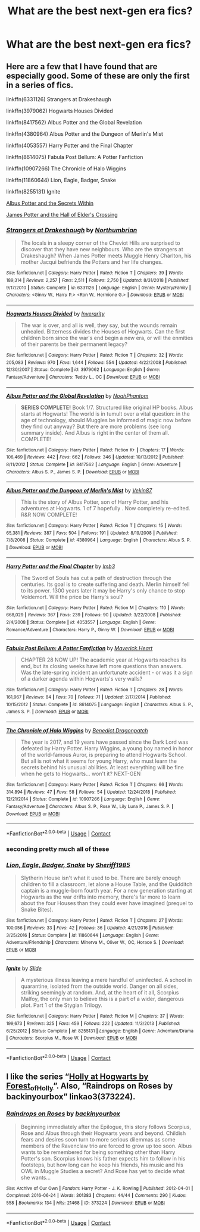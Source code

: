 #+TITLE: What are the best next-gen era fics?

* What are the best next-gen era fics?
:PROPERTIES:
:Author: AboutToStepOnASnake
:Score: 6
:DateUnix: 1608614290.0
:DateShort: 2020-Dec-22
:FlairText: Request
:END:

** Here are a few that I have found that are especially good. Some of these are only the first in a series of fics.

linkffn(6331126) Strangers at Drakeshaugh

linkffn(3979062) Hogwarts Houses Divided

linkffn(8417562) Albus Potter and the Global Revelation

linkffn(4380964) Albus Potter and the Dungeon of Merlin's Mist

linkffn(4053557) Harry Potter and the Final Chapter

linkffn(8614075) Fabula Post Bellum: A Potter Fanfiction

linkffn(10907266) The Chronicle of Halo Wiggins

linkffn(11860644) Lion, Eagle, Badger, Snake

linkffn(8255131) Ignite

[[https://harrypotterfanfiction.com/viewstory.php?psid=245481][Albus Potter and the Secrets Within]]

[[https://howpotter.files.wordpress.com/2016/07/james-potter-and-the-hall-of-elders-crossing.pdf][James Potter and the Hall of Elder's Crossing]]
:PROPERTIES:
:Author: BaronVonRuthless91
:Score: 3
:DateUnix: 1608638967.0
:DateShort: 2020-Dec-22
:END:

*** [[https://www.fanfiction.net/s/6331126/1/][*/Strangers at Drakeshaugh/*]] by [[https://www.fanfiction.net/u/2132422/Northumbrian][/Northumbrian/]]

#+begin_quote
  The locals in a sleepy corner of the Cheviot Hills are surprised to discover that they have new neighbours. Who are the strangers at Drakeshaugh? When James Potter meets Muggle Henry Charlton, his mother Jacqui befriends the Potters and her life changes.
#+end_quote

^{/Site/:} ^{fanfiction.net} ^{*|*} ^{/Category/:} ^{Harry} ^{Potter} ^{*|*} ^{/Rated/:} ^{Fiction} ^{T} ^{*|*} ^{/Chapters/:} ^{39} ^{*|*} ^{/Words/:} ^{189,314} ^{*|*} ^{/Reviews/:} ^{2,257} ^{*|*} ^{/Favs/:} ^{2,511} ^{*|*} ^{/Follows/:} ^{2,750} ^{*|*} ^{/Updated/:} ^{8/31/2018} ^{*|*} ^{/Published/:} ^{9/17/2010} ^{*|*} ^{/Status/:} ^{Complete} ^{*|*} ^{/id/:} ^{6331126} ^{*|*} ^{/Language/:} ^{English} ^{*|*} ^{/Genre/:} ^{Mystery/Family} ^{*|*} ^{/Characters/:} ^{<Ginny} ^{W.,} ^{Harry} ^{P.>} ^{<Ron} ^{W.,} ^{Hermione} ^{G.>} ^{*|*} ^{/Download/:} ^{[[http://www.ff2ebook.com/old/ffn-bot/index.php?id=6331126&source=ff&filetype=epub][EPUB]]} ^{or} ^{[[http://www.ff2ebook.com/old/ffn-bot/index.php?id=6331126&source=ff&filetype=mobi][MOBI]]}

--------------

[[https://www.fanfiction.net/s/3979062/1/][*/Hogwarts Houses Divided/*]] by [[https://www.fanfiction.net/u/1374917/Inverarity][/Inverarity/]]

#+begin_quote
  The war is over, and all is well, they say, but the wounds remain unhealed. Bitterness divides the Houses of Hogwarts. Can the first children born since the war's end begin a new era, or will the enmities of their parents be their permanent legacy?
#+end_quote

^{/Site/:} ^{fanfiction.net} ^{*|*} ^{/Category/:} ^{Harry} ^{Potter} ^{*|*} ^{/Rated/:} ^{Fiction} ^{T} ^{*|*} ^{/Chapters/:} ^{32} ^{*|*} ^{/Words/:} ^{205,083} ^{*|*} ^{/Reviews/:} ^{970} ^{*|*} ^{/Favs/:} ^{1,644} ^{*|*} ^{/Follows/:} ^{554} ^{*|*} ^{/Updated/:} ^{4/22/2008} ^{*|*} ^{/Published/:} ^{12/30/2007} ^{*|*} ^{/Status/:} ^{Complete} ^{*|*} ^{/id/:} ^{3979062} ^{*|*} ^{/Language/:} ^{English} ^{*|*} ^{/Genre/:} ^{Fantasy/Adventure} ^{*|*} ^{/Characters/:} ^{Teddy} ^{L.,} ^{OC} ^{*|*} ^{/Download/:} ^{[[http://www.ff2ebook.com/old/ffn-bot/index.php?id=3979062&source=ff&filetype=epub][EPUB]]} ^{or} ^{[[http://www.ff2ebook.com/old/ffn-bot/index.php?id=3979062&source=ff&filetype=mobi][MOBI]]}

--------------

[[https://www.fanfiction.net/s/8417562/1/][*/Albus Potter and the Global Revelation/*]] by [[https://www.fanfiction.net/u/3435601/NoahPhantom][/NoahPhantom/]]

#+begin_quote
  *SERIES COMPLETE!* Book 1/7. Structured like original HP books. Albus starts at Hogwarts! The world is in tumult over a vital question: in the age of technology, should Muggles be informed of magic now before they find out anyway? But there are more problems (see long summary inside). And Albus is right in the center of them all. COMPLETE!
#+end_quote

^{/Site/:} ^{fanfiction.net} ^{*|*} ^{/Category/:} ^{Harry} ^{Potter} ^{*|*} ^{/Rated/:} ^{Fiction} ^{K+} ^{*|*} ^{/Chapters/:} ^{17} ^{*|*} ^{/Words/:} ^{106,469} ^{*|*} ^{/Reviews/:} ^{442} ^{*|*} ^{/Favs/:} ^{662} ^{*|*} ^{/Follows/:} ^{346} ^{*|*} ^{/Updated/:} ^{10/13/2012} ^{*|*} ^{/Published/:} ^{8/11/2012} ^{*|*} ^{/Status/:} ^{Complete} ^{*|*} ^{/id/:} ^{8417562} ^{*|*} ^{/Language/:} ^{English} ^{*|*} ^{/Genre/:} ^{Adventure} ^{*|*} ^{/Characters/:} ^{Albus} ^{S.} ^{P.,} ^{James} ^{S.} ^{P.} ^{*|*} ^{/Download/:} ^{[[http://www.ff2ebook.com/old/ffn-bot/index.php?id=8417562&source=ff&filetype=epub][EPUB]]} ^{or} ^{[[http://www.ff2ebook.com/old/ffn-bot/index.php?id=8417562&source=ff&filetype=mobi][MOBI]]}

--------------

[[https://www.fanfiction.net/s/4380964/1/][*/Albus Potter and the Dungeon of Merlin's Mist/*]] by [[https://www.fanfiction.net/u/1619871/Vekin87][/Vekin87/]]

#+begin_quote
  This is the story of Albus Potter, son of Harry Potter, and his adventures at Hogwarts. 1 of 7 hopefully . Now completely re-edited. R&R NOW COMPLETE!
#+end_quote

^{/Site/:} ^{fanfiction.net} ^{*|*} ^{/Category/:} ^{Harry} ^{Potter} ^{*|*} ^{/Rated/:} ^{Fiction} ^{T} ^{*|*} ^{/Chapters/:} ^{15} ^{*|*} ^{/Words/:} ^{65,381} ^{*|*} ^{/Reviews/:} ^{387} ^{*|*} ^{/Favs/:} ^{504} ^{*|*} ^{/Follows/:} ^{191} ^{*|*} ^{/Updated/:} ^{8/19/2008} ^{*|*} ^{/Published/:} ^{7/8/2008} ^{*|*} ^{/Status/:} ^{Complete} ^{*|*} ^{/id/:} ^{4380964} ^{*|*} ^{/Language/:} ^{English} ^{*|*} ^{/Characters/:} ^{Albus} ^{S.} ^{P.} ^{*|*} ^{/Download/:} ^{[[http://www.ff2ebook.com/old/ffn-bot/index.php?id=4380964&source=ff&filetype=epub][EPUB]]} ^{or} ^{[[http://www.ff2ebook.com/old/ffn-bot/index.php?id=4380964&source=ff&filetype=mobi][MOBI]]}

--------------

[[https://www.fanfiction.net/s/4053557/1/][*/Harry Potter and the Final Chapter/*]] by [[https://www.fanfiction.net/u/1456002/lmb3][/lmb3/]]

#+begin_quote
  The Sword of Souls has cut a path of destruction through the centuries. Its goal is to create suffering and death. Merlin himself fell to its power. 1300 years later it may be Harry's only chance to stop Voldemort. Will the price be Harry's soul?
#+end_quote

^{/Site/:} ^{fanfiction.net} ^{*|*} ^{/Category/:} ^{Harry} ^{Potter} ^{*|*} ^{/Rated/:} ^{Fiction} ^{M} ^{*|*} ^{/Chapters/:} ^{110} ^{*|*} ^{/Words/:} ^{668,029} ^{*|*} ^{/Reviews/:} ^{367} ^{*|*} ^{/Favs/:} ^{239} ^{*|*} ^{/Follows/:} ^{90} ^{*|*} ^{/Updated/:} ^{3/22/2008} ^{*|*} ^{/Published/:} ^{2/4/2008} ^{*|*} ^{/Status/:} ^{Complete} ^{*|*} ^{/id/:} ^{4053557} ^{*|*} ^{/Language/:} ^{English} ^{*|*} ^{/Genre/:} ^{Romance/Adventure} ^{*|*} ^{/Characters/:} ^{Harry} ^{P.,} ^{Ginny} ^{W.} ^{*|*} ^{/Download/:} ^{[[http://www.ff2ebook.com/old/ffn-bot/index.php?id=4053557&source=ff&filetype=epub][EPUB]]} ^{or} ^{[[http://www.ff2ebook.com/old/ffn-bot/index.php?id=4053557&source=ff&filetype=mobi][MOBI]]}

--------------

[[https://www.fanfiction.net/s/8614075/1/][*/Fabula Post Bellum: A Potter Fanfiction/*]] by [[https://www.fanfiction.net/u/4294521/Maverick-Heart][/Maverick.Heart/]]

#+begin_quote
  CHAPTER 28 NOW UP! The academic year at Hogwarts reaches its end, but its closing weeks have left more questions than answers. Was the late-spring incident an unfortunate accident - or was it a sign of a darker agenda within Hogwarts's very walls?
#+end_quote

^{/Site/:} ^{fanfiction.net} ^{*|*} ^{/Category/:} ^{Harry} ^{Potter} ^{*|*} ^{/Rated/:} ^{Fiction} ^{T} ^{*|*} ^{/Chapters/:} ^{28} ^{*|*} ^{/Words/:} ^{161,967} ^{*|*} ^{/Reviews/:} ^{84} ^{*|*} ^{/Favs/:} ^{70} ^{*|*} ^{/Follows/:} ^{71} ^{*|*} ^{/Updated/:} ^{2/17/2014} ^{*|*} ^{/Published/:} ^{10/15/2012} ^{*|*} ^{/Status/:} ^{Complete} ^{*|*} ^{/id/:} ^{8614075} ^{*|*} ^{/Language/:} ^{English} ^{*|*} ^{/Characters/:} ^{Albus} ^{S.} ^{P.,} ^{James} ^{S.} ^{P.} ^{*|*} ^{/Download/:} ^{[[http://www.ff2ebook.com/old/ffn-bot/index.php?id=8614075&source=ff&filetype=epub][EPUB]]} ^{or} ^{[[http://www.ff2ebook.com/old/ffn-bot/index.php?id=8614075&source=ff&filetype=mobi][MOBI]]}

--------------

[[https://www.fanfiction.net/s/10907266/1/][*/The Chronicle of Halo Wiggins/*]] by [[https://www.fanfiction.net/u/6358053/Benedict-Dragonpatch][/Benedict Dragonpatch/]]

#+begin_quote
  The year is 2017, and 19 years have passed since the Dark Lord was defeated by Harry Potter. Harry Wiggins, a young boy named in honor of the world-famous Auror, is preparing to attend Hogwarts School. But all is not what it seems for young Harry, who must learn the secrets behind his unusual abilities. At least everything will be fine when he gets to Hogwarts... won't it? NEXT-GEN
#+end_quote

^{/Site/:} ^{fanfiction.net} ^{*|*} ^{/Category/:} ^{Harry} ^{Potter} ^{*|*} ^{/Rated/:} ^{Fiction} ^{T} ^{*|*} ^{/Chapters/:} ^{66} ^{*|*} ^{/Words/:} ^{314,894} ^{*|*} ^{/Reviews/:} ^{47} ^{*|*} ^{/Favs/:} ^{58} ^{*|*} ^{/Follows/:} ^{54} ^{*|*} ^{/Updated/:} ^{12/24/2018} ^{*|*} ^{/Published/:} ^{12/21/2014} ^{*|*} ^{/Status/:} ^{Complete} ^{*|*} ^{/id/:} ^{10907266} ^{*|*} ^{/Language/:} ^{English} ^{*|*} ^{/Genre/:} ^{Fantasy/Adventure} ^{*|*} ^{/Characters/:} ^{Albus} ^{S.} ^{P.,} ^{Rose} ^{W.,} ^{Lily} ^{Luna} ^{P.,} ^{James} ^{S.} ^{P.} ^{*|*} ^{/Download/:} ^{[[http://www.ff2ebook.com/old/ffn-bot/index.php?id=10907266&source=ff&filetype=epub][EPUB]]} ^{or} ^{[[http://www.ff2ebook.com/old/ffn-bot/index.php?id=10907266&source=ff&filetype=mobi][MOBI]]}

--------------

*FanfictionBot*^{2.0.0-beta} | [[https://github.com/FanfictionBot/reddit-ffn-bot/wiki/Usage][Usage]] | [[https://www.reddit.com/message/compose?to=tusing][Contact]]
:PROPERTIES:
:Author: FanfictionBot
:Score: 2
:DateUnix: 1608639004.0
:DateShort: 2020-Dec-22
:END:


*** seconding pretty much all of these
:PROPERTIES:
:Author: francoisschubert
:Score: 2
:DateUnix: 1608681238.0
:DateShort: 2020-Dec-23
:END:


*** [[https://www.fanfiction.net/s/11860644/1/][*/Lion, Eagle, Badger, Snake/*]] by [[https://www.fanfiction.net/u/7651116/Sheriff1985][/Sheriff1985/]]

#+begin_quote
  Slytherin House isn't what it used to be. There are barely enough children to fill a classroom, let alone a House Table, and the Quidditch captain is a muggle-born fourth year. For a new generation starting at Hogwarts as the war drifts into memory, there's far more to learn about the four Houses than they could ever have imagined (prequel to Snake Bites).
#+end_quote

^{/Site/:} ^{fanfiction.net} ^{*|*} ^{/Category/:} ^{Harry} ^{Potter} ^{*|*} ^{/Rated/:} ^{Fiction} ^{T} ^{*|*} ^{/Chapters/:} ^{27} ^{*|*} ^{/Words/:} ^{100,056} ^{*|*} ^{/Reviews/:} ^{33} ^{*|*} ^{/Favs/:} ^{42} ^{*|*} ^{/Follows/:} ^{36} ^{*|*} ^{/Updated/:} ^{4/21/2016} ^{*|*} ^{/Published/:} ^{3/25/2016} ^{*|*} ^{/Status/:} ^{Complete} ^{*|*} ^{/id/:} ^{11860644} ^{*|*} ^{/Language/:} ^{English} ^{*|*} ^{/Genre/:} ^{Adventure/Friendship} ^{*|*} ^{/Characters/:} ^{Minerva} ^{M.,} ^{Oliver} ^{W.,} ^{OC,} ^{Horace} ^{S.} ^{*|*} ^{/Download/:} ^{[[http://www.ff2ebook.com/old/ffn-bot/index.php?id=11860644&source=ff&filetype=epub][EPUB]]} ^{or} ^{[[http://www.ff2ebook.com/old/ffn-bot/index.php?id=11860644&source=ff&filetype=mobi][MOBI]]}

--------------

[[https://www.fanfiction.net/s/8255131/1/][*/Ignite/*]] by [[https://www.fanfiction.net/u/4095/Slide][/Slide/]]

#+begin_quote
  A mysterious illness leaving a mere handful of uninfected. A school in quarantine, isolated from the outside world. Danger on all sides, striking seemingly at random. And, at the heart of it all, Scorpius Malfoy, the only man to believe this is a part of a wider, dangerous plot. Part 1 of the Stygian Trilogy.
#+end_quote

^{/Site/:} ^{fanfiction.net} ^{*|*} ^{/Category/:} ^{Harry} ^{Potter} ^{*|*} ^{/Rated/:} ^{Fiction} ^{M} ^{*|*} ^{/Chapters/:} ^{37} ^{*|*} ^{/Words/:} ^{199,673} ^{*|*} ^{/Reviews/:} ^{325} ^{*|*} ^{/Favs/:} ^{459} ^{*|*} ^{/Follows/:} ^{222} ^{*|*} ^{/Updated/:} ^{11/3/2013} ^{*|*} ^{/Published/:} ^{6/25/2012} ^{*|*} ^{/Status/:} ^{Complete} ^{*|*} ^{/id/:} ^{8255131} ^{*|*} ^{/Language/:} ^{English} ^{*|*} ^{/Genre/:} ^{Adventure/Drama} ^{*|*} ^{/Characters/:} ^{Scorpius} ^{M.,} ^{Rose} ^{W.} ^{*|*} ^{/Download/:} ^{[[http://www.ff2ebook.com/old/ffn-bot/index.php?id=8255131&source=ff&filetype=epub][EPUB]]} ^{or} ^{[[http://www.ff2ebook.com/old/ffn-bot/index.php?id=8255131&source=ff&filetype=mobi][MOBI]]}

--------------

*FanfictionBot*^{2.0.0-beta} | [[https://github.com/FanfictionBot/reddit-ffn-bot/wiki/Usage][Usage]] | [[https://www.reddit.com/message/compose?to=tusing][Contact]]
:PROPERTIES:
:Author: FanfictionBot
:Score: 1
:DateUnix: 1608639015.0
:DateShort: 2020-Dec-22
:END:


** I like the series “[[https://archiveofourown.org/series/62351][Holly at Hogwarts by Forest_of_Holly]]”. Also, “Raindrops on Roses by backinyourbox” linkao3(373224).
:PROPERTIES:
:Author: ceplma
:Score: 1
:DateUnix: 1608624666.0
:DateShort: 2020-Dec-22
:END:

*** [[https://archiveofourown.org/works/373224][*/Raindrops on Roses/*]] by [[https://www.archiveofourown.org/users/backinyourbox/pseuds/backinyourbox][/backinyourbox/]]

#+begin_quote
  Beginning immediately after the Epilogue, this story follows Scorpius, Rose and Albus through their Hogwarts years and beyond. Childish fears and desires soon turn to more serious dilemmas as some members of the Ravenclaw trio are forced to grow up too soon. Albus wants to be remembered for being something other than Harry Potter's son. Scorpius knows his father expects him to follow in his footsteps, but how long can he keep his friends, his music and his OWL in Muggle Studies a secret? And Rose has yet to decide what she wants...
#+end_quote

^{/Site/:} ^{Archive} ^{of} ^{Our} ^{Own} ^{*|*} ^{/Fandom/:} ^{Harry} ^{Potter} ^{-} ^{J.} ^{K.} ^{Rowling} ^{*|*} ^{/Published/:} ^{2012-04-01} ^{*|*} ^{/Completed/:} ^{2016-06-24} ^{*|*} ^{/Words/:} ^{301383} ^{*|*} ^{/Chapters/:} ^{44/44} ^{*|*} ^{/Comments/:} ^{290} ^{*|*} ^{/Kudos/:} ^{558} ^{*|*} ^{/Bookmarks/:} ^{134} ^{*|*} ^{/Hits/:} ^{21468} ^{*|*} ^{/ID/:} ^{373224} ^{*|*} ^{/Download/:} ^{[[https://archiveofourown.org/downloads/373224/Raindrops%20on%20Roses.epub?updated_at=1598831399][EPUB]]} ^{or} ^{[[https://archiveofourown.org/downloads/373224/Raindrops%20on%20Roses.mobi?updated_at=1598831399][MOBI]]}

--------------

*FanfictionBot*^{2.0.0-beta} | [[https://github.com/FanfictionBot/reddit-ffn-bot/wiki/Usage][Usage]] | [[https://www.reddit.com/message/compose?to=tusing][Contact]]
:PROPERTIES:
:Author: FanfictionBot
:Score: 1
:DateUnix: 1608624685.0
:DateShort: 2020-Dec-22
:END:
